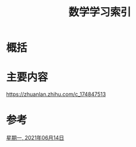 #+title: 数学学习索引
#+roam_tags: 
#+roam_alias: 

* 概括
* 主要内容
https://zhuanlan.zhihu.com/c_174847513
* 参考
[[file:2021-06-14.org][星期一, 2021年06月14日]]
